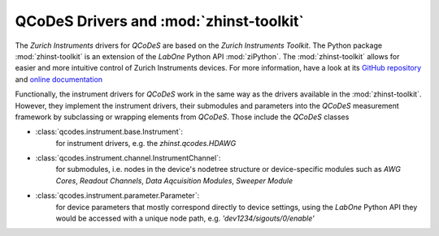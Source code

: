QCoDeS Drivers and :mod:`zhinst-toolkit`
========================================

The *Zurich Instruments* drivers for *QCoDeS* are based on the *Zurich 
Instruments Toolkit*. The Python package :mod:`zhinst-toolkit` is an extension 
of the *LabOne* Python API :mod:`ziPython`. The :mod:`zhinst-toolkit` allows for 
easier and more intuitive control of Zurich Instruments devices. For more 
information, have a look at its `GitHub 
repository <https://github.com/zhinst/zhinst-toolkit>`_ and 
`online documentation  <https://docs.zhinst.com/zhinst-toolkit/en/latest>`_

Functionally, the instrument drivers for *QCoDeS* work in the same way as the 
drivers available in the :mod:`zhinst-toolkit`. However, they implement the 
instrument drivers, their submodules and parameters into the *QCoDeS* 
measurement framework by subclassing or wrapping elements from *QCoDeS*. Those 
include the *QCoDeS* classes 

* :class:`qcodes.instrument.base.Instrument`:
    for instrument drivers, e.g. the *zhinst.qcodes.HDAWG*
* :class:`qcodes.instrument.channel.InstrumentChannel`: 
    for submodules, i.e. nodes in the device's nodetree structure or 
    device-specific modules such as *AWG Cores*, *Readout Channels*, 
    *Data Aqcuisition Modules*, *Sweeper Module*  
* :class:`qcodes.instrument.parameter.Parameter`: 
    for device parameters that mostly correspond directly to device settings, 
    using the *LabOne* Python API they would be accessed with a unique node 
    path, e.g. *'dev1234/sigouts/0/enable'*

